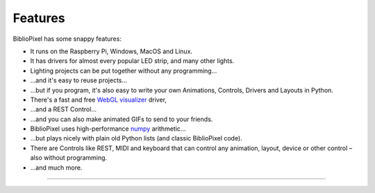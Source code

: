 Features
----------------------------------------------

BiblioPixel has some snappy features:


* It runs on the Raspberry Pi, Windows, MacOS and Linux.

* It has drivers for almost every popular LED strip, and many other lights.

* Lighting projects can be put together without any programming...

* ...and it's easy to reuse projects...

* ...but if you program, it's also easy to write your own Animations, Controls,
  Drivers and Layouts in Python.

* There's a fast and free `WebGL visualizer <http://simpixel.io>`_ driver,

* ...and a REST Control...

* ...and you can also make animated GIFs to send to your friends.

* BiblioPixel uses high-performance `numpy <http://www.numpy.org/>`_
  arithmetic...

* ...but plays nicely with plain old Python lists (and classic BiblioPixel
  code).

* There are Controls like REST, MIDI and keyboard that can control any
  animation, layout, device or other control – also without programming.

* ...and much more.


-------------------------------

.. bp-code-block:: footer

   animation: $bpa.strip.Wave
   shape: [64, 11]
